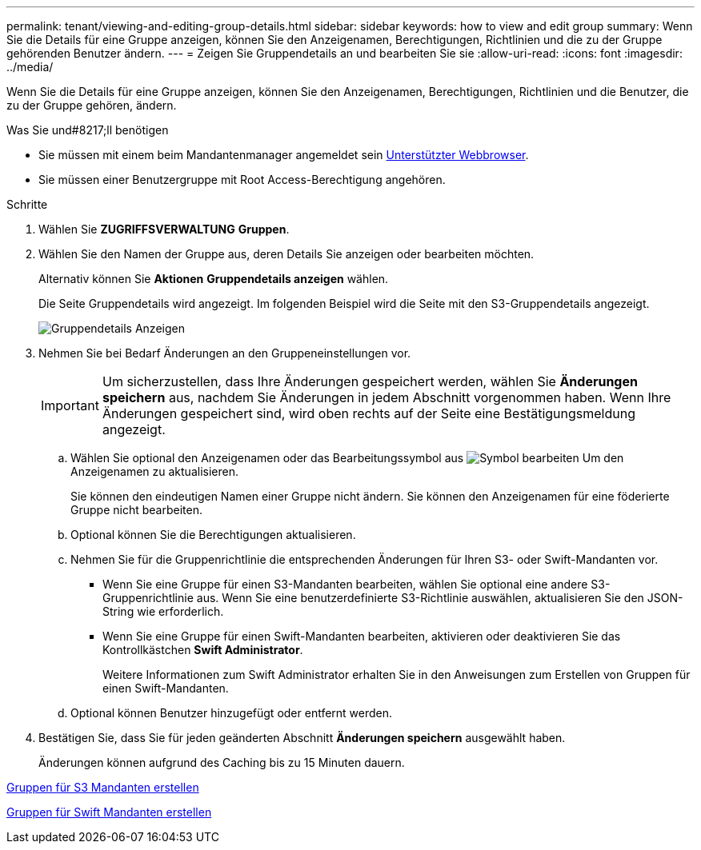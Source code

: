 ---
permalink: tenant/viewing-and-editing-group-details.html 
sidebar: sidebar 
keywords: how to view and edit group 
summary: Wenn Sie die Details für eine Gruppe anzeigen, können Sie den Anzeigenamen, Berechtigungen, Richtlinien und die zu der Gruppe gehörenden Benutzer ändern. 
---
= Zeigen Sie Gruppendetails an und bearbeiten Sie sie
:allow-uri-read: 
:icons: font
:imagesdir: ../media/


[role="lead"]
Wenn Sie die Details für eine Gruppe anzeigen, können Sie den Anzeigenamen, Berechtigungen, Richtlinien und die Benutzer, die zu der Gruppe gehören, ändern.

.Was Sie und#8217;ll benötigen
* Sie müssen mit einem beim Mandantenmanager angemeldet sein xref:../admin/web-browser-requirements.adoc[Unterstützter Webbrowser].
* Sie müssen einer Benutzergruppe mit Root Access-Berechtigung angehören.


.Schritte
. Wählen Sie *ZUGRIFFSVERWALTUNG* *Gruppen*.
. Wählen Sie den Namen der Gruppe aus, deren Details Sie anzeigen oder bearbeiten möchten.
+
Alternativ können Sie *Aktionen* *Gruppendetails anzeigen* wählen.

+
Die Seite Gruppendetails wird angezeigt. Im folgenden Beispiel wird die Seite mit den S3-Gruppendetails angezeigt.

+
image::../media/tenant_group_details.png[Gruppendetails Anzeigen]

. Nehmen Sie bei Bedarf Änderungen an den Gruppeneinstellungen vor.
+

IMPORTANT: Um sicherzustellen, dass Ihre Änderungen gespeichert werden, wählen Sie *Änderungen speichern* aus, nachdem Sie Änderungen in jedem Abschnitt vorgenommen haben. Wenn Ihre Änderungen gespeichert sind, wird oben rechts auf der Seite eine Bestätigungsmeldung angezeigt.

+
.. Wählen Sie optional den Anzeigenamen oder das Bearbeitungssymbol aus image:../media/icon_edit_tm.png["Symbol bearbeiten"] Um den Anzeigenamen zu aktualisieren.
+
Sie können den eindeutigen Namen einer Gruppe nicht ändern. Sie können den Anzeigenamen für eine föderierte Gruppe nicht bearbeiten.

.. Optional können Sie die Berechtigungen aktualisieren.
.. Nehmen Sie für die Gruppenrichtlinie die entsprechenden Änderungen für Ihren S3- oder Swift-Mandanten vor.
+
*** Wenn Sie eine Gruppe für einen S3-Mandanten bearbeiten, wählen Sie optional eine andere S3-Gruppenrichtlinie aus. Wenn Sie eine benutzerdefinierte S3-Richtlinie auswählen, aktualisieren Sie den JSON-String wie erforderlich.
*** Wenn Sie eine Gruppe für einen Swift-Mandanten bearbeiten, aktivieren oder deaktivieren Sie das Kontrollkästchen *Swift Administrator*.
+
Weitere Informationen zum Swift Administrator erhalten Sie in den Anweisungen zum Erstellen von Gruppen für einen Swift-Mandanten.



.. Optional können Benutzer hinzugefügt oder entfernt werden.


. Bestätigen Sie, dass Sie für jeden geänderten Abschnitt *Änderungen speichern* ausgewählt haben.
+
Änderungen können aufgrund des Caching bis zu 15 Minuten dauern.



xref:creating-groups-for-s3-tenant.adoc[Gruppen für S3 Mandanten erstellen]

xref:creating-groups-for-swift-tenant.adoc[Gruppen für Swift Mandanten erstellen]
